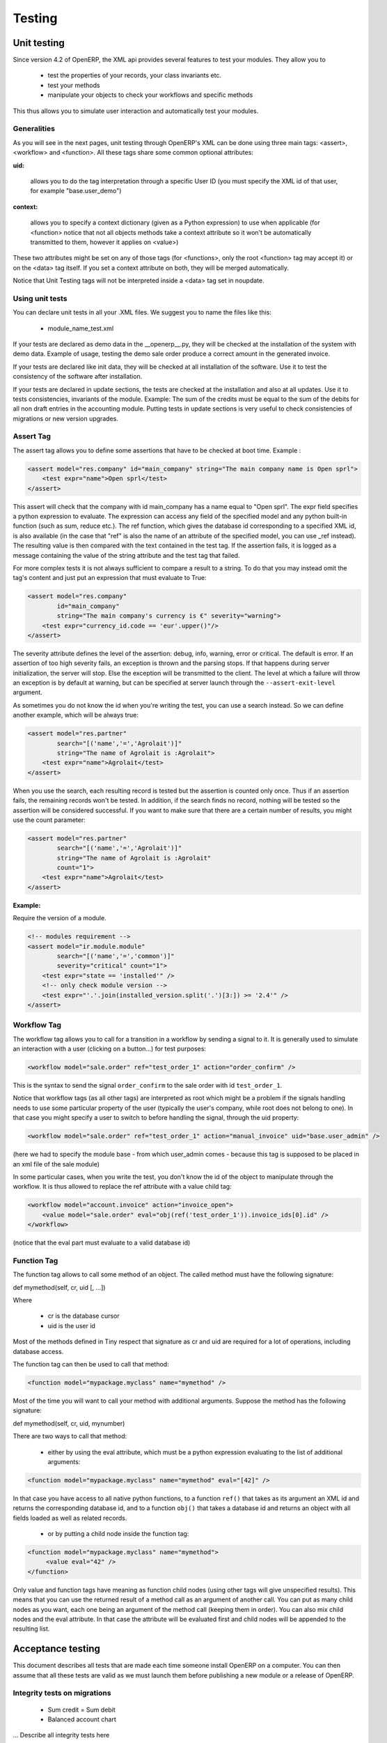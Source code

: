 
.. i18n: =======
.. i18n: Testing
.. i18n: =======
..

=======
Testing
=======

.. i18n: Unit testing
.. i18n: ============
..

Unit testing
============

.. i18n: Since version 4.2 of OpenERP, the XML api provides several features to test your modules. They allow you to
..

Since version 4.2 of OpenERP, the XML api provides several features to test your modules. They allow you to

.. i18n:     * test the properties of your records, your class invariants etc.
.. i18n:     * test your methods
.. i18n:     * manipulate your objects to check your workflows and specific methods 
..

    * test the properties of your records, your class invariants etc.
    * test your methods
    * manipulate your objects to check your workflows and specific methods 

.. i18n: This thus allows you to simulate user interaction and automatically test your modules.
..

This thus allows you to simulate user interaction and automatically test your modules.

.. i18n: Generalities
.. i18n: ------------
.. i18n:  
.. i18n: As you will see in the next pages, unit testing through OpenERP's XML can be done using three main tags: <assert>, <workflow> and <function>. All these tags share some common optional attributes:
..

Generalities
------------
 
As you will see in the next pages, unit testing through OpenERP's XML can be done using three main tags: <assert>, <workflow> and <function>. All these tags share some common optional attributes:

.. i18n: :uid:
..

:uid:

.. i18n: 	allows you to do the tag interpretation through a specific User ID (you must specify the XML id of that user, for example "base.user_demo") 
..

	allows you to do the tag interpretation through a specific User ID (you must specify the XML id of that user, for example "base.user_demo") 

.. i18n: :context:
..

:context:

.. i18n: 	allows you to specify a context dictionary (given as a Python expression) to use when applicable (for <function> notice that not all objects methods take a context attribute so it won't be automatically transmitted to them, however it applies on <value>) 
..

	allows you to specify a context dictionary (given as a Python expression) to use when applicable (for <function> notice that not all objects methods take a context attribute so it won't be automatically transmitted to them, however it applies on <value>) 

.. i18n: These two attributes might be set on any of those tags (for <functions>, only the root <function> tag may accept it) or on the <data> tag itself. If you set a context attribute on both, they will be merged automatically.
..

These two attributes might be set on any of those tags (for <functions>, only the root <function> tag may accept it) or on the <data> tag itself. If you set a context attribute on both, they will be merged automatically.

.. i18n: Notice that Unit Testing tags will not be interpreted inside a <data> tag set in noupdate.
..

Notice that Unit Testing tags will not be interpreted inside a <data> tag set in noupdate.

.. i18n: Using unit tests
.. i18n: ----------------
..

Using unit tests
----------------

.. i18n: You can declare unit tests in all your .XML files. We suggest you to name the files like this:
..

You can declare unit tests in all your .XML files. We suggest you to name the files like this:

.. i18n:     * module_name_test.xml 
..

    * module_name_test.xml 

.. i18n: If your tests are declared as demo data in the __openerp__.py, they will be checked at the installation of the system with demo data. Example of usage, testing the demo sale order produce a correct amount in the generated invoice.
..

If your tests are declared as demo data in the __openerp__.py, they will be checked at the installation of the system with demo data. Example of usage, testing the demo sale order produce a correct amount in the generated invoice.

.. i18n: If your tests are declared like init data, they will be checked at all installation of the software. Use it to test the consistency of the software after installation.
..

If your tests are declared like init data, they will be checked at all installation of the software. Use it to test the consistency of the software after installation.

.. i18n: If your tests are declared in update sections, the tests are checked at the installation and also at all updates. Use it to tests consistencies, invariants of the module. Example: The sum of the credits must be equal to the sum of the debits for all non draft entries in the accounting module. Putting tests in update sections is very useful to check consistencies of migrations or new version upgrades. 
..

If your tests are declared in update sections, the tests are checked at the installation and also at all updates. Use it to tests consistencies, invariants of the module. Example: The sum of the credits must be equal to the sum of the debits for all non draft entries in the accounting module. Putting tests in update sections is very useful to check consistencies of migrations or new version upgrades. 

.. i18n: Assert Tag
.. i18n: ----------
..

Assert Tag
----------

.. i18n: The assert tag allows you to define some assertions that have to be checked at boot time. Example :
..

The assert tag allows you to define some assertions that have to be checked at boot time. Example :

.. i18n: .. code-block:: xml
.. i18n: 	
.. i18n: 	<assert model="res.company" id="main_company" string="The main company name is Open sprl">
.. i18n: 	    <test expr="name">Open sprl</test>
.. i18n: 	</assert>
..

.. code-block:: xml
	
	<assert model="res.company" id="main_company" string="The main company name is Open sprl">
	    <test expr="name">Open sprl</test>
	</assert>

.. i18n: This assert will check that the company with id main_company has a name equal to "Open sprl". The expr field specifies a python expression to evaluate. The expression can access any field of the specified model and any python built-in function (such as sum, reduce etc.). The ref function, which gives the database id corresponding to a specified XML id, is also available (in the case that "ref" is also the name of an attribute of the specified model, you can use _ref instead). The resulting value is then compared with the text contained in the test tag. If the assertion fails, it is logged as a message containing the value of the string attribute and the test tag that failed.
..

This assert will check that the company with id main_company has a name equal to "Open sprl". The expr field specifies a python expression to evaluate. The expression can access any field of the specified model and any python built-in function (such as sum, reduce etc.). The ref function, which gives the database id corresponding to a specified XML id, is also available (in the case that "ref" is also the name of an attribute of the specified model, you can use _ref instead). The resulting value is then compared with the text contained in the test tag. If the assertion fails, it is logged as a message containing the value of the string attribute and the test tag that failed.

.. i18n: For more complex tests it is not always sufficient to compare a result to a string. To do that you may instead omit the tag's content and just put an expression that must evaluate to True:
..

For more complex tests it is not always sufficient to compare a result to a string. To do that you may instead omit the tag's content and just put an expression that must evaluate to True:

.. i18n: .. code-block:: xml
.. i18n: 	
.. i18n: 	<assert model="res.company" 
.. i18n:                 id="main_company" 
.. i18n:                 string="The main company's currency is €" severity="warning">
.. i18n: 	    <test expr="currency_id.code == 'eur'.upper()"/>
.. i18n: 	</assert>
..

.. code-block:: xml
	
	<assert model="res.company" 
                id="main_company" 
                string="The main company's currency is €" severity="warning">
	    <test expr="currency_id.code == 'eur'.upper()"/>
	</assert>

.. i18n: The severity attribute defines the level of the assertion: debug, info, warning, error or critical. The default is error. If an assertion of too high severity fails, an exception is thrown and the parsing stops. If that happens during server initialization, the server will stop. Else the exception will be transmitted to the client. The level at which a failure will throw an exception is by default at warning, but can be specified at server launch through the ``--assert-exit-level`` argument.
..

The severity attribute defines the level of the assertion: debug, info, warning, error or critical. The default is error. If an assertion of too high severity fails, an exception is thrown and the parsing stops. If that happens during server initialization, the server will stop. Else the exception will be transmitted to the client. The level at which a failure will throw an exception is by default at warning, but can be specified at server launch through the ``--assert-exit-level`` argument.

.. i18n: As sometimes you do not know the id when you're writing the test, you can use a search instead. So we can define another example, which will be always true:
..

As sometimes you do not know the id when you're writing the test, you can use a search instead. So we can define another example, which will be always true:

.. i18n: .. code-block:: xml
.. i18n: 	
.. i18n: 	<assert model="res.partner" 
.. i18n:                 search="[('name','=','Agrolait')]" 
.. i18n:                 string="The name of Agrolait is :Agrolait">
.. i18n: 	    <test expr="name">Agrolait</test>
.. i18n: 	</assert>
..

.. code-block:: xml
	
	<assert model="res.partner" 
                search="[('name','=','Agrolait')]" 
                string="The name of Agrolait is :Agrolait">
	    <test expr="name">Agrolait</test>
	</assert>

.. i18n: When you use the search, each resulting record is tested but the assertion is counted only once. Thus if an assertion fails, the remaining records won't be tested. In addition, if the search finds no record, nothing will be tested so the assertion will be considered successful. If you want to make sure that there are a certain number of results, you might use the count parameter:
..

When you use the search, each resulting record is tested but the assertion is counted only once. Thus if an assertion fails, the remaining records won't be tested. In addition, if the search finds no record, nothing will be tested so the assertion will be considered successful. If you want to make sure that there are a certain number of results, you might use the count parameter:

.. i18n: .. code-block:: xml
.. i18n: 	
.. i18n: 	<assert model="res.partner" 
.. i18n:                 search="[('name','=','Agrolait')]" 
.. i18n:                 string="The name of Agrolait is :Agrolait" 
.. i18n:                 count="1">
.. i18n: 	    <test expr="name">Agrolait</test>
.. i18n: 	</assert>
..

.. code-block:: xml
	
	<assert model="res.partner" 
                search="[('name','=','Agrolait')]" 
                string="The name of Agrolait is :Agrolait" 
                count="1">
	    <test expr="name">Agrolait</test>
	</assert>

.. i18n: :Example:
..

:Example:

.. i18n: Require the version of a module.
..

Require the version of a module.

.. i18n: .. code-block:: xml
.. i18n: 	
.. i18n: 	<!-- modules requirement -->
.. i18n: 	<assert model="ir.module.module" 
.. i18n:                 search="[('name','=','common')]" 
.. i18n:                 severity="critical" count="1">
.. i18n: 	    <test expr="state == 'installed'" />
.. i18n: 	    <!-- only check module version -->
.. i18n: 	    <test expr="'.'.join(installed_version.split('.')[3:]) >= '2.4'" />
.. i18n: 	</assert>
.. i18n: 	
.. i18n: 	
.. i18n: Workflow Tag
.. i18n: ------------
..

.. code-block:: xml
	
	<!-- modules requirement -->
	<assert model="ir.module.module" 
                search="[('name','=','common')]" 
                severity="critical" count="1">
	    <test expr="state == 'installed'" />
	    <!-- only check module version -->
	    <test expr="'.'.join(installed_version.split('.')[3:]) >= '2.4'" />
	</assert>
	
	
Workflow Tag
------------

.. i18n: The workflow tag allows you to call for a transition in a workflow by sending a signal to it. It is generally used to simulate an interaction with a user (clicking on a button…) for test purposes:
..

The workflow tag allows you to call for a transition in a workflow by sending a signal to it. It is generally used to simulate an interaction with a user (clicking on a button…) for test purposes:

.. i18n: .. code-block:: xml
.. i18n: 	
.. i18n: 	<workflow model="sale.order" ref="test_order_1" action="order_confirm" />
..

.. code-block:: xml
	
	<workflow model="sale.order" ref="test_order_1" action="order_confirm" />

.. i18n: This is the syntax to send the signal ``order_confirm`` to the sale order with id ``test_order_1``.
..

This is the syntax to send the signal ``order_confirm`` to the sale order with id ``test_order_1``.

.. i18n: Notice that workflow tags (as all other tags) are interpreted as root which might be a problem if the signals handling needs to use some particular property of the user (typically the user's company, while root does not belong to one). In that case you might specify a user to switch to before handling the signal, through the uid property:
..

Notice that workflow tags (as all other tags) are interpreted as root which might be a problem if the signals handling needs to use some particular property of the user (typically the user's company, while root does not belong to one). In that case you might specify a user to switch to before handling the signal, through the uid property:

.. i18n: .. code-block:: xml
.. i18n: 	
.. i18n: 	<workflow model="sale.order" ref="test_order_1" action="manual_invoice" uid="base.user_admin" />
..

.. code-block:: xml
	
	<workflow model="sale.order" ref="test_order_1" action="manual_invoice" uid="base.user_admin" />

.. i18n: (here we had to specify the module base - from which user_admin comes - because this tag is supposed to be placed in an xml file of the sale module)
..

(here we had to specify the module base - from which user_admin comes - because this tag is supposed to be placed in an xml file of the sale module)

.. i18n: In some particular cases, when you write the test, you don't know the id of the object to manipulate through the workflow. It is thus allowed to replace the ref attribute with a value child tag:
..

In some particular cases, when you write the test, you don't know the id of the object to manipulate through the workflow. It is thus allowed to replace the ref attribute with a value child tag:

.. i18n: .. code-block:: xml
.. i18n: 	
.. i18n: 	<workflow model="account.invoice" action="invoice_open">
.. i18n: 	    <value model="sale.order" eval="obj(ref('test_order_1')).invoice_ids[0].id" />
.. i18n: 	</workflow>
..

.. code-block:: xml
	
	<workflow model="account.invoice" action="invoice_open">
	    <value model="sale.order" eval="obj(ref('test_order_1')).invoice_ids[0].id" />
	</workflow>

.. i18n: (notice that the eval part must evaluate to a valid database id) 
..

(notice that the eval part must evaluate to a valid database id) 

.. i18n: Function Tag
.. i18n: ------------
..

Function Tag
------------

.. i18n: The function tag allows to call some method of an object. The called method must have the following signature:
..

The function tag allows to call some method of an object. The called method must have the following signature:

.. i18n: def mymethod(self, cr, uid [, …])
..

def mymethod(self, cr, uid [, …])

.. i18n: Where
..

Where

.. i18n:     * cr is the database cursor
.. i18n:     * uid is the user id 
..

    * cr is the database cursor
    * uid is the user id 

.. i18n: Most of the methods defined in Tiny respect that signature as cr and uid are required for a lot of operations, including database access.
..

Most of the methods defined in Tiny respect that signature as cr and uid are required for a lot of operations, including database access.

.. i18n: The function tag can then be used to call that method:
..

The function tag can then be used to call that method:

.. i18n: .. code-block:: xml
.. i18n: 	
.. i18n: 	<function model="mypackage.myclass" name="mymethod" />
..

.. code-block:: xml
	
	<function model="mypackage.myclass" name="mymethod" />

.. i18n: Most of the time you will want to call your method with additional arguments. Suppose the method has the following signature:
..

Most of the time you will want to call your method with additional arguments. Suppose the method has the following signature:

.. i18n: def mymethod(self, cr, uid, mynumber)
..

def mymethod(self, cr, uid, mynumber)

.. i18n: There are two ways to call that method:
..

There are two ways to call that method:

.. i18n:     * either by using the eval attribute, which must be a python expression evaluating to the list of additional arguments: 
..

    * either by using the eval attribute, which must be a python expression evaluating to the list of additional arguments: 

.. i18n: .. code-block:: xml
.. i18n: 	
.. i18n: 	<function model="mypackage.myclass" name="mymethod" eval="[42]" />
..

.. code-block:: xml
	
	<function model="mypackage.myclass" name="mymethod" eval="[42]" />

.. i18n: In that case you have access to all native python functions, to a function ``ref()`` that takes as its argument an XML id and returns the corresponding database id, and to a function ``obj()`` that takes a database id and returns an object with all fields loaded as well as related records.
..

In that case you have access to all native python functions, to a function ``ref()`` that takes as its argument an XML id and returns the corresponding database id, and to a function ``obj()`` that takes a database id and returns an object with all fields loaded as well as related records.

.. i18n:     * or by putting a child node inside the function tag: 
..

    * or by putting a child node inside the function tag: 

.. i18n: .. code-block:: xml
.. i18n: 	
.. i18n: 	<function model="mypackage.myclass" name="mymethod">
.. i18n: 	     <value eval="42" />
.. i18n: 	</function>
..

.. code-block:: xml
	
	<function model="mypackage.myclass" name="mymethod">
	     <value eval="42" />
	</function>

.. i18n: Only value and function tags have meaning as function child nodes (using other tags will give unspecified results). This means that you can use the returned result of a method call as an argument of another call. You can put as many child nodes as you want, each one being an argument of the method call (keeping them in order). You can also mix child nodes and the eval attribute. In that case the attribute will be evaluated first and child nodes will be appended to the resulting list. 
..

Only value and function tags have meaning as function child nodes (using other tags will give unspecified results). This means that you can use the returned result of a method call as an argument of another call. You can put as many child nodes as you want, each one being an argument of the method call (keeping them in order). You can also mix child nodes and the eval attribute. In that case the attribute will be evaluated first and child nodes will be appended to the resulting list. 

.. i18n: Acceptance testing
.. i18n: ==================
..

Acceptance testing
==================

.. i18n: This document describes all tests that are made each time someone install OpenERP on a computer. You can then assume that all these tests are valid as we must launch them before publishing a new module or a release of OpenERP.
..

This document describes all tests that are made each time someone install OpenERP on a computer. You can then assume that all these tests are valid as we must launch them before publishing a new module or a release of OpenERP.

.. i18n: Integrity tests on migrations
.. i18n: -----------------------------
..

Integrity tests on migrations
-----------------------------

.. i18n:             * Sum credit = Sum debit
.. i18n:             * Balanced account chart 
..

            * Sum credit = Sum debit
            * Balanced account chart 

.. i18n: ... Describe all integrity tests here
..

... Describe all integrity tests here

.. i18n: Workflow tests
.. i18n: --------------
..

Workflow tests
--------------

.. i18n: ... Describe all processes tested here.
..

... Describe all processes tested here.

.. i18n: Record creation
.. i18n: ---------------
..

Record creation
---------------

.. i18n: More than 300 records are created, describe them here. 
..

More than 300 records are created, describe them here. 
